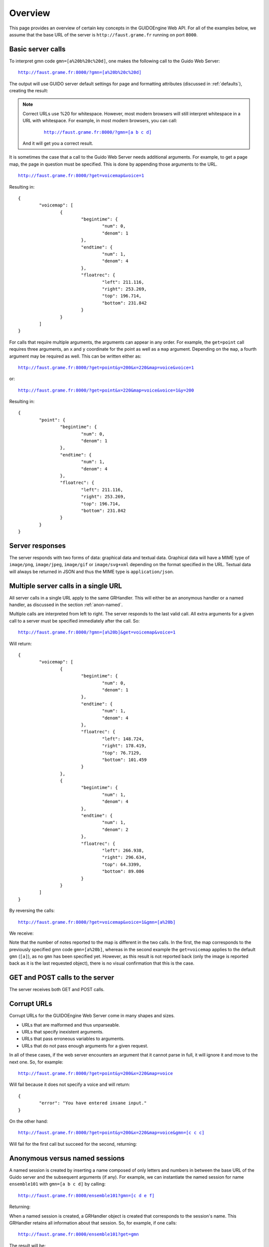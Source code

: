 Overview
===============================================

This page provides an overview of certain key concepts in the GUIDOEngine
Web API.  For all of the examples below, we assume that the base URL
of the server is ``http://faust.grame.fr`` running on port ``8000``.

Basic server calls
------------------

To interpret gmn code ``gmn=[a%20b%20c%20d]``, one makes the following call to
the Guido Web Server:

.. parsed-literal::
  `http://faust.grame.fr:8000/?gmn=[a%20b%20c%20d] <http://faust.grame.fr:8000/?gmn=[a%20b%20c%20d]>`_

The output will use GUIDO server default settings for page and formatting
attributes (discussed in :ref:`defaults`), creating the result:

.. image:: abcd.png

.. note::

   Correct URLs use %20 for whitespace.  However, most modern browsers
   will still interpret whitespace in a URL with whitespace.  For example,
   in most modern browsers, you can call:

     .. parsed-literal::
        `http://faust.grame.fr:8000/?gmn=[a b c d] <http://faust.grame.fr:8000/?gmn=[a%20b%20c%20d]>`_

   And it will get you a correct result.

It is sometimes the case that a call to the Guido Web Server needs additional
arguments.  For example, to get a page map, the page in question must be
specified.  This is done by appending those arguments to the URL.

.. parsed-literal::
  `http://faust.grame.fr:8000/?get=voicemap&voice=1 <http://faust.grame.fr:8000/?get=voicemap&voice=1>`_

Resulting in::

  {
          "voicemap": [
                  {
                          "begintime": {
                                  "num": 0,
                                  "denom": 1
                          },
                          "endtime": {
                                  "num": 1,
                                  "denom": 4
                          },
                          "floatrec": {
                                  "left": 211.116,
                                  "right": 253.269,
                                  "top": 196.714,
                                  "bottom": 231.842
                          }
                  }
          ]
  }

For calls that require multiple arguments, the arguments can appear in any
order.  For example, the ``get=point`` call requires three arguments, an ``x``
and ``y`` coordinate for the point as well as a ``map`` argument.
Depending on the ``map``, a fourth argument may be required as well.
This can be written either as:

.. parsed-literal::
  `http://faust.grame.fr:8000/?get=point&y=200&x=220&map=voice&voice=1 <http://faust.grame.fr:8000/?get=point&y=200&x=220&map=voice&voice=1>`_

or:

.. parsed-literal::
  `http://faust.grame.fr:8000/?get=point&x=220&map=voice&voice=1&y=200 <http://faust.grame.fr:8000/?get=point&x=220&map=voice&voice=1&y=200>`_

Resulting in::

  {
          "point": {
                  "begintime": {
                          "num": 0,
                          "denom": 1
                  },
                  "endtime": {
                          "num": 1,
                          "denom": 4
                  },
                  "floatrec": {
                          "left": 211.116,
                          "right": 253.269,
                          "top": 196.714,
                          "bottom": 231.842
                  }
          }
  }

Server responses
----------------

The server responds with two forms of data: graphical data and textual data.
Graphical data will have a MIME type of ``image/png``, ``image/jpeg``,
``image/gif`` or ``image/svg+xml`` depending on the format specified in
the URL.  Textual data will always be returned in JSON and thus the MIME
type is ``application/json``.

Multiple server calls in a single URL
-------------------------------------

All server calls in a single URL apply to the same GRHandler. This will
either be an anonymous handler or a named handler, as discussed in the
section :ref:`anon-named`.

Multiple calls are interpreted from left to right. The server responds to the
last valid call. All extra arguments for a given call to a server must be
specified immediately after the call.  So:

.. parsed-literal::
  `http://faust.grame.fr:8000/?gmn=[a%20b]&get=voicemap&voice=1 <http://faust.grame.fr:8000/?gmn=[a%20b]&get=voicemap&voice=1>`_

Will return::

  {
          "voicemap": [
                  {
                          "begintime": {
                                  "num": 0,
                                  "denom": 1
                          },
                          "endtime": {
                                  "num": 1,
                                  "denom": 4
                          },
                          "floatrec": {
                                  "left": 148.724,
                                  "right": 178.419,
                                  "top": 76.7129,
                                  "bottom": 101.459
                          }
                  },
                  {
                          "begintime": {
                                  "num": 1,
                                  "denom": 4
                          },
                          "endtime": {
                                  "num": 1,
                                  "denom": 2
                          },
                          "floatrec": {
                                  "left": 266.938,
                                  "right": 296.634,
                                  "top": 64.3399,
                                  "bottom": 89.086
                          }
                  }
          ]
  }

By reversing the calls:

.. parsed-literal::
  `http://faust.grame.fr:8000/?get=voicemap&voice=1&gmn=[a%20b] <http://faust.grame.fr:8000/?get=voicemap&voice=1&gmn=[a%20b]>`_

We receive:

.. image:: ab.png

Note that the number of notes reported to the map is different in the
two calls. In the first, the map corresponds to the previously specified
gmn code ``gmn=[a%20b]``, whereas in the second example the
``get=voicemap`` applies to the default ``gmn`` (``[a]``),
as no ``gmn`` has been specified yet. However, as this result is not reported
back (only the image is reported back as it is the last requested
object), there is no visual confirmation that this is the case.

GET and POST calls to the server
--------------------------------

The server receives both GET and POST calls.

Corrupt URLs
------------

Corrupt URLs for the GUIDOEngine Web Server come in many shapes and sizes.

- URLs that are malformed and thus unparseable.
- URLs that specify inexistent arguments.
- URLs that pass erroneous variables to arguments.
- URLs that do not pass enough arguments for a given request.

In all of these cases, if the web server encounters an argument that it
cannot parse in full, it will ignore it and move to the next one. So,
for example:

.. parsed-literal::
  `http://faust.grame.fr:8000/?get=point&y=200&x=220&map=voice <http://faust.grame.fr:8000/?get=point&y=200&x=220&map=voice>`_

Will fail because it does not specify a voice and will return::

  {
          "error": "You have entered insane input."
  }

On the other hand:

.. parsed-literal::
  `http://faust.grame.fr:8000/?get=point&y=200&x=220&map=voice&gmn=[c c c] <http://faust.grame.fr:8000/?get=point&y=200&x=220&map=voice&gmn=[c c c]>`_

Will fail for the first call but succeed for the second, returning:

.. image:: ccc.png

.. _anon-named:

Anonymous versus named sessions
-------------------------------

A named session is created by inserting a name composed of only letters and
numbers in between the base URL of the Guido server and the subsequent
arguments (if any).  For example, we can instantiate the named session
for name ``ensemble101`` with ``gmn=[a b c d]`` by calling:

.. parsed-literal::
  `http://faust.grame.fr:8000/ensemble101?gmn=[c d e f] <http://faust.grame.fr:8000/ensemble101?gmn=[c d e f]>`_

Returning:

.. image:: cdef.png

When a named session is created, a GRHandler object is created that corresponds
to the session's name.  This GRHandler retains all information about that
session.  So, for example, if one calls:

.. parsed-literal::
  `http://faust.grame.fr:8000/ensemble101?get=gmn <http://faust.grame.fr:8000/ensemble101?get=gmn>`_

The result will be::

  {
          "username": "ensemble101",
          "gmn": "[c d e f]"
  }
